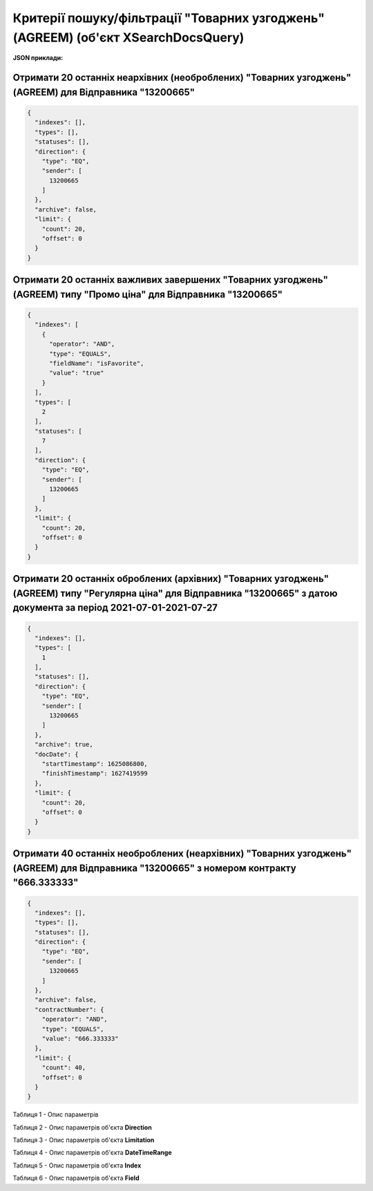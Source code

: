 #########################################################################################################################################################
**Критерії пошуку/фільтрації "Товарних узгоджень" (AGREEM) (об'єкт XSearchDocsQuery)**
#########################################################################################################################################################

**JSON приклади:**

Отримати 20 останніх неархівних (необроблених) "Товарних узгоджень" (AGREEM) для Відправника "13200665"
+++++++++++++++++++++++++++++++++++++++++++++++++++++++++++++++++++++++++++++++++++++++++++++++++++++++++++++++++++++++

.. code:: json

	{
	  "indexes": [],
	  "types": [],
	  "statuses": [],
	  "direction": {
	    "type": "EQ",
	    "sender": [
	      13200665
	    ]
	  },
	  "archive": false,
	  "limit": {
	    "count": 20,
	    "offset": 0
	  }
	}

Отримати 20 останніх важливих завершених "Товарних узгоджень" (AGREEM) типу "Промо ціна" для Відправника "13200665"
+++++++++++++++++++++++++++++++++++++++++++++++++++++++++++++++++++++++++++++++++++++++++++++++++++++++++++++++++++++++

.. code:: json

	{
	  "indexes": [
	    {
	      "operator": "AND",
	      "type": "EQUALS",
	      "fieldName": "isFavorite",
	      "value": "true"
	    }
	  ],
	  "types": [
	    2
	  ],
	  "statuses": [
	    7
	  ],
	  "direction": {
	    "type": "EQ",
	    "sender": [
	      13200665
	    ]
	  },
	  "limit": {
	    "count": 20,
	    "offset": 0
	  }
	}

Отримати 20 останніх оброблених (архівних) "Товарних узгоджень" (AGREEM) типу "Регулярна ціна" для Відправника "13200665" з датою документа за період 2021-07-01-2021-07-27 
+++++++++++++++++++++++++++++++++++++++++++++++++++++++++++++++++++++++++++++++++++++++++++++++++++++++++++++++++++++++++++++++++++++++++++++++++++++++++++++++++++++

.. code:: json

	{
	  "indexes": [],
	  "types": [
	    1
	  ],
	  "statuses": [],
	  "direction": {
	    "type": "EQ",
	    "sender": [
	      13200665
	    ]
	  },
	  "archive": true,
	  "docDate": {
	    "startTimestamp": 1625086800,
	    "finishTimestamp": 1627419599
	  },
	  "limit": {
	    "count": 20,
	    "offset": 0
	  }
	}

Отримати 40 останніх необроблених (неархівних) "Товарних узгоджень" (AGREEM) для Відправника "13200665" з номером контракту "666.333333"
+++++++++++++++++++++++++++++++++++++++++++++++++++++++++++++++++++++++++++++++++++++++++++++++++++++++++++++++++++++++++++++++++++++++++++++++++++++++++++++++++++++

.. code:: json

	{
	  "indexes": [],
	  "types": [],
	  "statuses": [],
	  "direction": {
	    "type": "EQ",
	    "sender": [
	      13200665
	    ]
	  },
	  "archive": false,
	  "contractNumber": {
	    "operator": "AND",
	    "type": "EQUALS",
	    "value": "666.333333"
	  },
	  "limit": {
	    "count": 40,
	    "offset": 0
	  }
	}

Таблиця 1 - Опис параметрів

.. csv-table:: 
  :file: for_csv/XSearchDocsQuery.csv
  :widths:  10, 5, 41
  :header-rows: 1
  :stub-columns: 0

Таблиця 2 - Опис параметрів об'єкта **Direction**

.. csv-table:: 
  :file: for_csv/Direction.csv
  :widths:  10, 5, 41
  :header-rows: 1
  :stub-columns: 0

Таблиця 3 - Опис параметрів об'єкта **Limitation**

.. csv-table:: 
  :file: ../../../../../API_ETTN/Methods/EveryBody/for_csv/Limitation.csv
  :widths:  1, 7, 12, 41
  :header-rows: 1
  :stub-columns: 0

Таблиця 4 - Опис параметрів об'єкта **DateTimeRange**

.. csv-table:: 
  :file: ../../../../../API_ETTN/Methods/EveryBody/for_csv/DateTimeRange.csv
  :widths:  1, 7, 12, 41
  :header-rows: 1
  :stub-columns: 0

Таблиця 5 - Опис параметрів об'єкта **Index**

.. csv-table:: 
  :file: for_csv/Index.csv
  :widths:  10, 5, 41
  :header-rows: 1
  :stub-columns: 0

Таблиця 6 - Опис параметрів об'єкта **Field**

.. csv-table:: 
  :file: for_csv/Field.csv
  :widths:  10, 5, 41
  :header-rows: 1
  :stub-columns: 0

